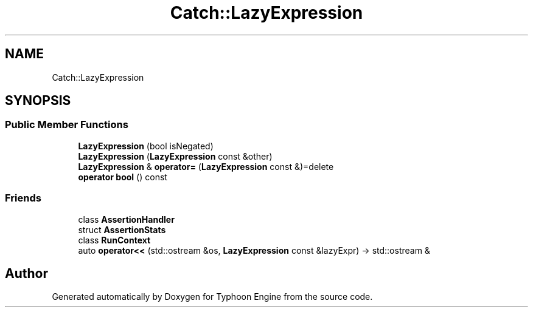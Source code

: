 .TH "Catch::LazyExpression" 3 "Sat Jul 20 2019" "Version 0.1" "Typhoon Engine" \" -*- nroff -*-
.ad l
.nh
.SH NAME
Catch::LazyExpression
.SH SYNOPSIS
.br
.PP
.SS "Public Member Functions"

.in +1c
.ti -1c
.RI "\fBLazyExpression\fP (bool isNegated)"
.br
.ti -1c
.RI "\fBLazyExpression\fP (\fBLazyExpression\fP const &other)"
.br
.ti -1c
.RI "\fBLazyExpression\fP & \fBoperator=\fP (\fBLazyExpression\fP const &)=delete"
.br
.ti -1c
.RI "\fBoperator bool\fP () const"
.br
.in -1c
.SS "Friends"

.in +1c
.ti -1c
.RI "class \fBAssertionHandler\fP"
.br
.ti -1c
.RI "struct \fBAssertionStats\fP"
.br
.ti -1c
.RI "class \fBRunContext\fP"
.br
.ti -1c
.RI "auto \fBoperator<<\fP (std::ostream &os, \fBLazyExpression\fP const &lazyExpr) \-> std::ostream &"
.br
.in -1c

.SH "Author"
.PP 
Generated automatically by Doxygen for Typhoon Engine from the source code\&.
